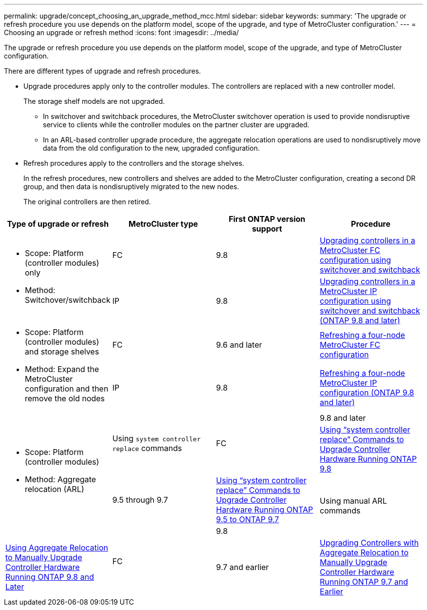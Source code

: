 ---
permalink: upgrade/concept_choosing_an_upgrade_method_mcc.html
sidebar: sidebar
keywords:
summary: 'The upgrade or refresh procedure you use depends on the platform model, scope of the upgrade, and type of MetroCluster configuration.'
---
= Choosing an upgrade or refresh method
:icons: font
:imagesdir: ../media/

[.lead]
The upgrade or refresh procedure you use depends on the platform model, scope of the upgrade, and type of MetroCluster configuration.

There are different types of upgrade and refresh procedures.

* Upgrade procedures apply only to the controller modules. The controllers are replaced with a new controller model.
+
The storage shelf models are not upgraded.

 ** In switchover and switchback procedures, the MetroCluster switchover operation is used to provide nondisruptive service to clients while the controller modules on the partner cluster are upgraded.
 ** In an ARL-based controller upgrade procedure, the aggregate relocation operations are used to nondisruptively move data from the old configuration to the new, upgraded configuration.

* Refresh procedures apply to the controllers and the storage shelves.
+
In the refresh procedures, new controllers and shelves are added to the MetroCluster configuration, creating a second DR group, and then data is nondisruptively migrated to the new nodes.
+
The original controllers are then retired.

[options="header"]
|===
| Type of upgrade or refresh| MetroCluster type| First ONTAP version support| Procedure
.2+a|

* Scope: Platform (controller modules) only
* Method: Switchover/switchback

a|
FC
a|
9.8
a|
xref:task_upgrade_controllers_in_a_four_node_fc_mcc_us_switchover_and_switchback_mcc_fc_4n_cu.adoc[Upgrading controllers in a MetroCluster FC configuration using switchover and switchback]
a|
IP
a|
9.8
a|
xref:task_upgrade_controllers_in_a_four_node_ip_mcc_us_switchover_and_switchback_mcc_ip.adoc[Upgrading controllers in a MetroCluster IP configuration using switchover and switchback (ONTAP 9.8 and later)]
.2+a|

* Scope: Platform (controller modules) and storage shelves
* Method: Expand the MetroCluster configuration and then remove the old nodes

a|
FC
a|
9.6 and later
a|
xref:task_refresh_controllers_in_a_four_node_mcc_fc_configuration.adoc[Refreshing a four-node MetroCluster FC configuration]
a|
IP
a|
9.8
a|
xref:task_refresh_a_four_node_mcc_configuration_us_volume_move.adoc[Refreshing a four-node MetroCluster IP configuration (ONTAP 9.8 and later)]
.4+a|

* Scope: Platform (controller modules)
* Method: Aggregate relocation (ARL)

.2+a|
Using `system controller replace` commands
.2+a|
FC
a|
9.8 and later
a|
https://docs.netapp.com/us-en/ontap-systems/upgrade-arl-auto-app/[Using "`system controller replace`" Commands to Upgrade Controller Hardware Running ONTAP 9.8]

a|
9.5 through 9.7
a|
https://library.netapp.com/ecm/ecm_download_file/ECMLP2848956[Using "`system controller replace`" Commands to Upgrade Controller Hardware Running ONTAP 9.5 to ONTAP 9.7]

.2+a|
Using manual ARL commands
.2+a|
FC
a|
9.8
a|
https://library.netapp.com/ecm/ecm_download_file/ECMLP2659356[Using Aggregate Relocation to Manually Upgrade Controller Hardware Running ONTAP 9.8 and Later]

a|
9.7 and earlier
a|
https://library.netapp.com/ecm/ecm_download_file/ECMLP2875250[Upgrading Controllers with Aggregate Relocation to Manually Upgrade Controller Hardware Running ONTAP 9.7 and Earlier]

|===
